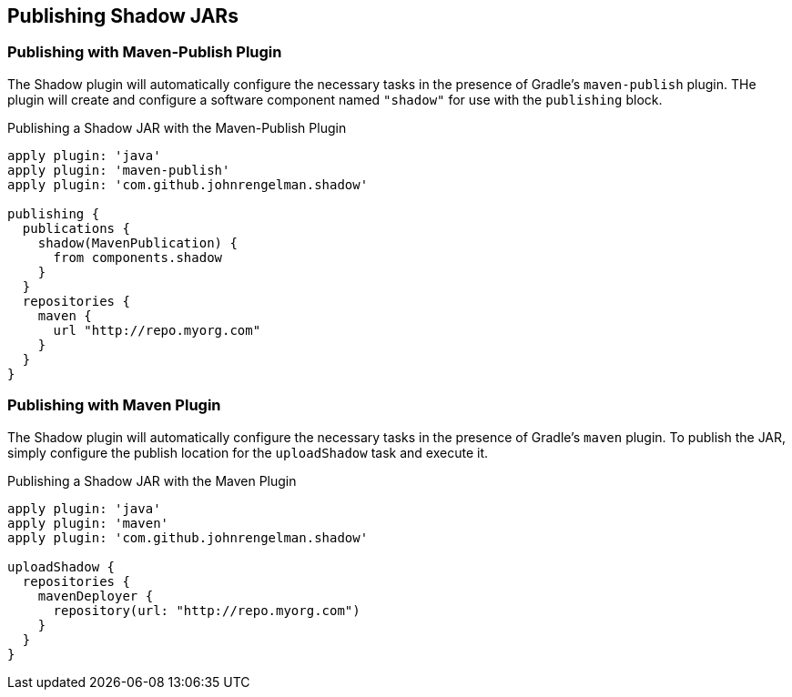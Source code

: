 == Publishing Shadow JARs

=== Publishing with Maven-Publish Plugin

The Shadow plugin will automatically configure the necessary tasks in the presence of Gradle's
`maven-publish` plugin.
THe plugin will create and configure a software component named `"shadow"` for use with the
`publishing` block.

.Publishing a Shadow JAR with the Maven-Publish Plugin
[source,groovy,indent=0]
----
apply plugin: 'java'
apply plugin: 'maven-publish'
apply plugin: 'com.github.johnrengelman.shadow'

publishing {
  publications {
    shadow(MavenPublication) {
      from components.shadow
    }
  }
  repositories {
    maven {
      url "http://repo.myorg.com"
    }
  }
}
----

=== Publishing with Maven Plugin

The Shadow plugin will automatically configure the necessary tasks in the presence of Gradle's
`maven` plugin.
To publish the JAR, simply configure the publish location for the `uploadShadow` task and execute it.

.Publishing a Shadow JAR with the Maven Plugin
[source,groovy,indent=0]
----
apply plugin: 'java'
apply plugin: 'maven'
apply plugin: 'com.github.johnrengelman.shadow'

uploadShadow {
  repositories {
    mavenDeployer {
      repository(url: "http://repo.myorg.com")
    }
  }
}
----
